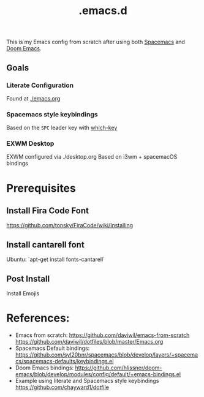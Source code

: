 #+TITLE: .emacs.d

This is my Emacs config from scratch after using both [[https://github.com/syl20bnr/spacemacs][Spacemacs]] and [[https://github.com/hlissner/doom-emacs][Doom Emacs]].

** Goals
*** Literate Configuration
   Found at [[file:emacs.org][./emacs.org]]
*** Spacemacs style keybindings
    Based on the =SPC= leader key with [[https://github.com/justbur/emacs-which-key][which-key]]
*** EXWM Desktop
   EXWM configured via ./desktop.org
   Based on i3wm + spacemacOS bindings
*  Prerequisites
** Install Fira Code Font
https://github.com/tonsky/FiraCode/wiki/Installing
** Install cantarell font
Ubuntu:  `apt-get install fonts-cantarell`

** Post Install
Install Emojis

* References:
- Emacs from scratch:
  https://github.com/daviwil/emacs-from-scratch
  https://github.com/daviwil/dotfiles/blob/master/Emacs.org
- Spacemacs Default bindings: https://github.com/syl20bnr/spacemacs/blob/develop/layers/+spacemacs/spacemacs-defaults/keybindings.el
- Doom Emacs bindings: https://github.com/hlissner/doom-emacs/blob/develop/modules/config/default/+emacs-bindings.el
- Example using literate and Spacemacs style keybindings
  https://github.com/chayward1/dotfile
